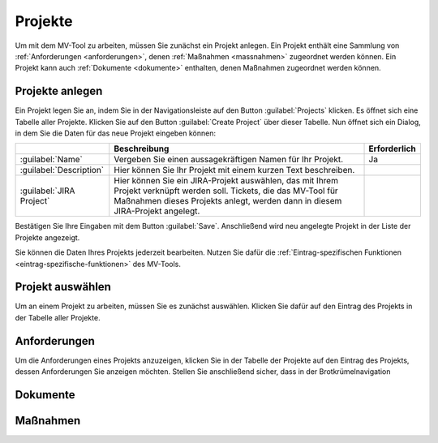 .. _projects:

########
Projekte
########

Um mit dem MV-Tool zu arbeiten, müssen Sie zunächst ein Projekt anlegen. Ein
Projekt enthält eine Sammlung von :ref:`Anforderungen <anforderungen>`, denen :ref:`Maßnahmen <massnahmen>` zugeordnet
werden können. Ein Projekt kann auch :ref:`Dokumente <dokumente>` enthalten, denen Maßnahmen
zugeordnet werden können.

Projekte anlegen
################

Ein Projekt legen Sie an, indem Sie in der Navigationsleiste auf den Button
:guilabel:`Projects` klicken. Es öffnet sich eine Tabelle aller Projekte.
Klicken Sie auf den Button :guilabel:`Create Project` über dieser Tabelle. Nun
öffnet sich ein Dialog, in dem Sie die Daten für das neue Projekt eingeben
können:

.. list-table::
   :header-rows: 1

   * - 
     - Beschreibung
     - Erforderlich
   * - :guilabel:`Name`
     - Vergeben Sie einen aussagekräftigen Namen für Ihr Projekt.
     - Ja
   * - :guilabel:`Description`
     - Hier können Sie Ihr Projekt mit einem kurzen Text beschreiben.
     - 
   * - :guilabel:`JIRA Project`
     - Hier können Sie ein JIRA-Projekt auswählen, das mit Ihrem Projekt
       verknüpft werden soll. Tickets, die das MV-Tool für Maßnahmen dieses
       Projekts anlegt, werden dann in diesem JIRA-Projekt angelegt.
     - 

Bestätigen Sie Ihre Eingaben mit dem Button :guilabel:`Save`. Anschließend wird
neu angelegte Projekt in der Liste der Projekte angezeigt.

Sie können die Daten Ihres Projekts jederzeit bearbeiten. Nutzen Sie dafür die
:ref:`Eintrag-spezifischen Funktionen <eintrag-spezifische-funktionen>` des
MV-Tools.

Projekt auswählen
#################

Um an einem Projekt zu arbeiten, müssen Sie es zunächst auswählen. Klicken Sie
dafür auf den Eintrag des Projekts in der Tabelle aller Projekte.

.. _anforderungen:

Anforderungen
#############

Um die Anforderungen eines Projekts anzuzeigen, klicken Sie in der Tabelle der
Projekte auf den Eintrag des Projekts, dessen Anforderungen Sie anzeigen
möchten. Stellen Sie anschließend sicher, dass in der Brotkrümelnavigation 

.. _dokumente:

Dokumente
#########

.. _massnahmen:

Maßnahmen
#########